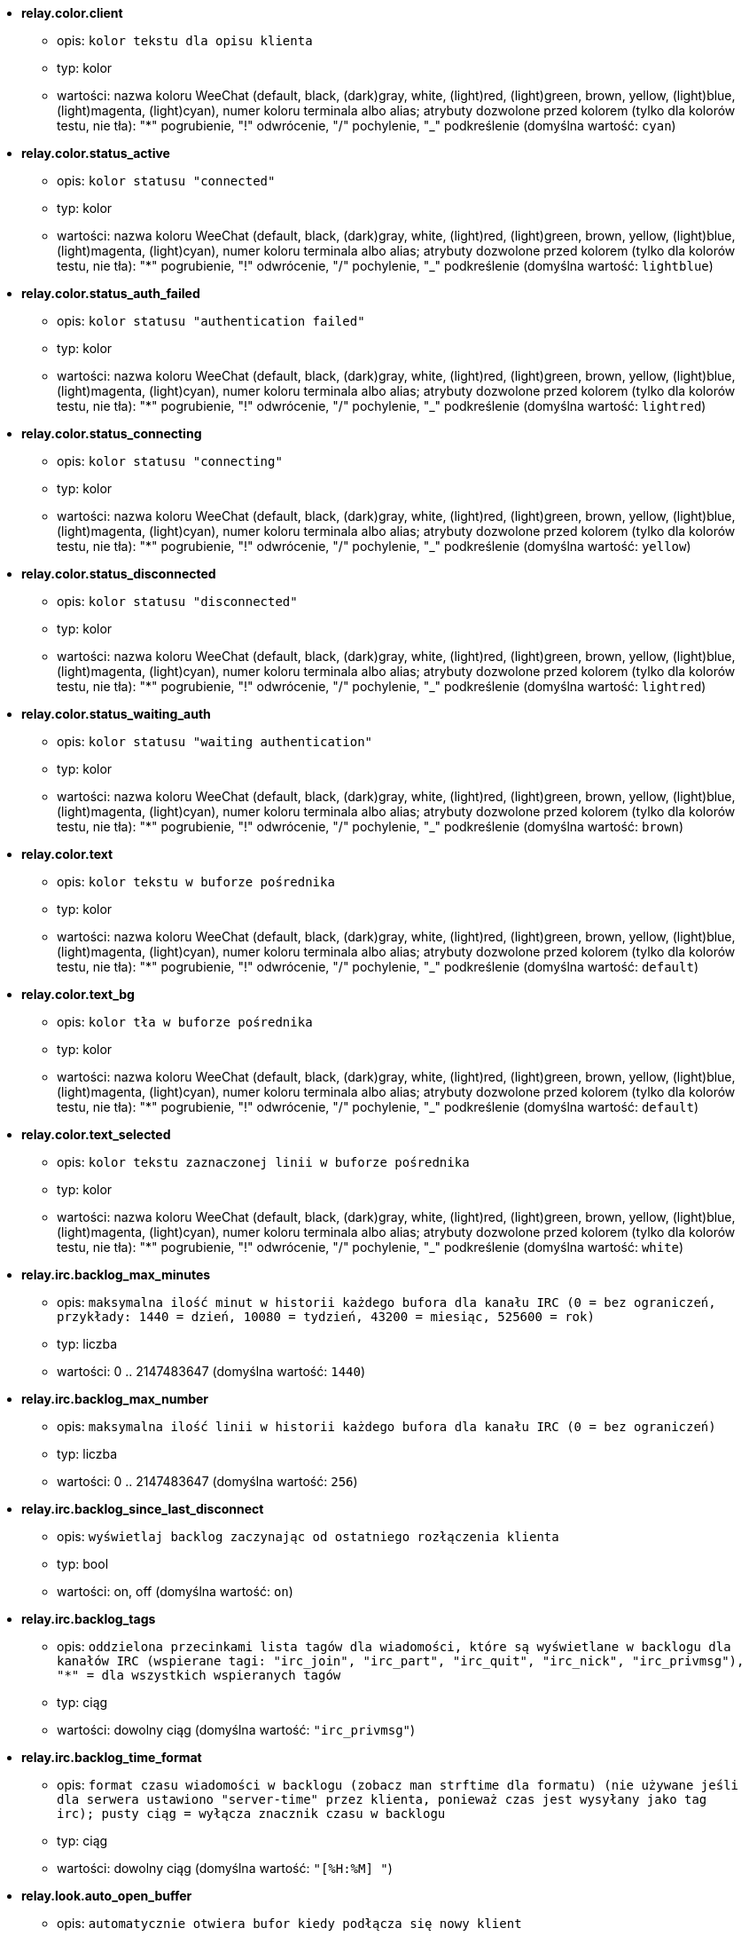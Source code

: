 * [[option_relay.color.client]] *relay.color.client*
** opis: `kolor tekstu dla opisu klienta`
** typ: kolor
** wartości: nazwa koloru WeeChat (default, black, (dark)gray, white, (light)red, (light)green, brown, yellow, (light)blue, (light)magenta, (light)cyan), numer koloru terminala albo alias; atrybuty dozwolone przed kolorem (tylko dla kolorów testu, nie tła): "*" pogrubienie, "!" odwrócenie, "/" pochylenie, "_" podkreślenie (domyślna wartość: `cyan`)

* [[option_relay.color.status_active]] *relay.color.status_active*
** opis: `kolor statusu "connected"`
** typ: kolor
** wartości: nazwa koloru WeeChat (default, black, (dark)gray, white, (light)red, (light)green, brown, yellow, (light)blue, (light)magenta, (light)cyan), numer koloru terminala albo alias; atrybuty dozwolone przed kolorem (tylko dla kolorów testu, nie tła): "*" pogrubienie, "!" odwrócenie, "/" pochylenie, "_" podkreślenie (domyślna wartość: `lightblue`)

* [[option_relay.color.status_auth_failed]] *relay.color.status_auth_failed*
** opis: `kolor statusu "authentication failed"`
** typ: kolor
** wartości: nazwa koloru WeeChat (default, black, (dark)gray, white, (light)red, (light)green, brown, yellow, (light)blue, (light)magenta, (light)cyan), numer koloru terminala albo alias; atrybuty dozwolone przed kolorem (tylko dla kolorów testu, nie tła): "*" pogrubienie, "!" odwrócenie, "/" pochylenie, "_" podkreślenie (domyślna wartość: `lightred`)

* [[option_relay.color.status_connecting]] *relay.color.status_connecting*
** opis: `kolor statusu "connecting"`
** typ: kolor
** wartości: nazwa koloru WeeChat (default, black, (dark)gray, white, (light)red, (light)green, brown, yellow, (light)blue, (light)magenta, (light)cyan), numer koloru terminala albo alias; atrybuty dozwolone przed kolorem (tylko dla kolorów testu, nie tła): "*" pogrubienie, "!" odwrócenie, "/" pochylenie, "_" podkreślenie (domyślna wartość: `yellow`)

* [[option_relay.color.status_disconnected]] *relay.color.status_disconnected*
** opis: `kolor statusu "disconnected"`
** typ: kolor
** wartości: nazwa koloru WeeChat (default, black, (dark)gray, white, (light)red, (light)green, brown, yellow, (light)blue, (light)magenta, (light)cyan), numer koloru terminala albo alias; atrybuty dozwolone przed kolorem (tylko dla kolorów testu, nie tła): "*" pogrubienie, "!" odwrócenie, "/" pochylenie, "_" podkreślenie (domyślna wartość: `lightred`)

* [[option_relay.color.status_waiting_auth]] *relay.color.status_waiting_auth*
** opis: `kolor statusu "waiting authentication"`
** typ: kolor
** wartości: nazwa koloru WeeChat (default, black, (dark)gray, white, (light)red, (light)green, brown, yellow, (light)blue, (light)magenta, (light)cyan), numer koloru terminala albo alias; atrybuty dozwolone przed kolorem (tylko dla kolorów testu, nie tła): "*" pogrubienie, "!" odwrócenie, "/" pochylenie, "_" podkreślenie (domyślna wartość: `brown`)

* [[option_relay.color.text]] *relay.color.text*
** opis: `kolor tekstu w buforze pośrednika`
** typ: kolor
** wartości: nazwa koloru WeeChat (default, black, (dark)gray, white, (light)red, (light)green, brown, yellow, (light)blue, (light)magenta, (light)cyan), numer koloru terminala albo alias; atrybuty dozwolone przed kolorem (tylko dla kolorów testu, nie tła): "*" pogrubienie, "!" odwrócenie, "/" pochylenie, "_" podkreślenie (domyślna wartość: `default`)

* [[option_relay.color.text_bg]] *relay.color.text_bg*
** opis: `kolor tła w buforze pośrednika`
** typ: kolor
** wartości: nazwa koloru WeeChat (default, black, (dark)gray, white, (light)red, (light)green, brown, yellow, (light)blue, (light)magenta, (light)cyan), numer koloru terminala albo alias; atrybuty dozwolone przed kolorem (tylko dla kolorów testu, nie tła): "*" pogrubienie, "!" odwrócenie, "/" pochylenie, "_" podkreślenie (domyślna wartość: `default`)

* [[option_relay.color.text_selected]] *relay.color.text_selected*
** opis: `kolor tekstu zaznaczonej linii w buforze pośrednika`
** typ: kolor
** wartości: nazwa koloru WeeChat (default, black, (dark)gray, white, (light)red, (light)green, brown, yellow, (light)blue, (light)magenta, (light)cyan), numer koloru terminala albo alias; atrybuty dozwolone przed kolorem (tylko dla kolorów testu, nie tła): "*" pogrubienie, "!" odwrócenie, "/" pochylenie, "_" podkreślenie (domyślna wartość: `white`)

* [[option_relay.irc.backlog_max_minutes]] *relay.irc.backlog_max_minutes*
** opis: `maksymalna ilość minut w historii każdego bufora dla kanału IRC (0 = bez ograniczeń, przykłady: 1440 = dzień, 10080 = tydzień, 43200 = miesiąc, 525600 = rok)`
** typ: liczba
** wartości: 0 .. 2147483647 (domyślna wartość: `1440`)

* [[option_relay.irc.backlog_max_number]] *relay.irc.backlog_max_number*
** opis: `maksymalna ilość linii w historii każdego bufora dla kanału IRC (0 = bez ograniczeń)`
** typ: liczba
** wartości: 0 .. 2147483647 (domyślna wartość: `256`)

* [[option_relay.irc.backlog_since_last_disconnect]] *relay.irc.backlog_since_last_disconnect*
** opis: `wyświetlaj backlog zaczynając od ostatniego rozłączenia klienta`
** typ: bool
** wartości: on, off (domyślna wartość: `on`)

* [[option_relay.irc.backlog_tags]] *relay.irc.backlog_tags*
** opis: `oddzielona przecinkami lista tagów dla wiadomości, które są wyświetlane w backlogu dla kanałów IRC (wspierane tagi: "irc_join", "irc_part", "irc_quit", "irc_nick", "irc_privmsg"), "*" = dla wszystkich wspieranych tagów`
** typ: ciąg
** wartości: dowolny ciąg (domyślna wartość: `"irc_privmsg"`)

* [[option_relay.irc.backlog_time_format]] *relay.irc.backlog_time_format*
** opis: `format czasu wiadomości w backlogu (zobacz man strftime dla formatu) (nie używane jeśli dla serwera ustawiono "server-time" przez klienta, ponieważ czas jest wysyłany jako tag irc); pusty ciąg = wyłącza znacznik czasu w backlogu`
** typ: ciąg
** wartości: dowolny ciąg (domyślna wartość: `"[%H:%M] "`)

* [[option_relay.look.auto_open_buffer]] *relay.look.auto_open_buffer*
** opis: `automatycznie otwiera bufor kiedy podłącza się nowy klient`
** typ: bool
** wartości: on, off (domyślna wartość: `on`)

* [[option_relay.look.raw_messages]] *relay.look.raw_messages*
** opis: `ilość nieprzetworzonych wiadomości do zachowania w pamięci, kiedy zamknięty jest bufor nieprzetworzonych danych (wiadomości zostaną wyświetlone po otworzeniu dla nich bufora)`
** typ: liczba
** wartości: 0 .. 65535 (domyślna wartość: `256`)

* [[option_relay.network.allowed_ips]] *relay.network.allowed_ips*
** opis: `POSIX extended regular expression with IPs allowed to use relay (case insensitive, use "(?-i)" at beginning to make it case sensitive), example: "^(123.45.67.89|192.160.*)$"`
** typ: ciąg
** wartości: dowolny ciąg (domyślna wartość: `""`)

* [[option_relay.network.bind_address]] *relay.network.bind_address*
** opis: `adres do przypisania (jeśli puste, połączenie jest możliwe na wszystkich interfejsach, użyj "127.0.0.1", aby pozwolić tylko na połączenia z tej maszyny)`
** typ: ciąg
** wartości: dowolny ciąg (domyślna wartość: `""`)

* [[option_relay.network.clients_purge_delay]] *relay.network.clients_purge_delay*
** opis: `opóźnienie, z jakim zostaną skasowane rozłączone klienty (w minutach, 0 = natychmiast, -1 nigdy)`
** typ: liczba
** wartości: -1 .. 43200 (domyślna wartość: `0`)

* [[option_relay.network.compression_level]] *relay.network.compression_level*
** opis: `stopień kompresji pakietów wysyłanych do klienta za pomocą protokołu WeeChat (0 = kompresja wyłączona, 1 = niska kompresja ... 9 = najwyższa kompresja)`
** typ: liczba
** wartości: 0 .. 9 (domyślna wartość: `6`)

* [[option_relay.network.ipv6]] *relay.network.ipv6*
** opis: `nasłuchuj domyślnie na gnieździe IPv6 (w dodatku do domyślnego IPv4); protokoły IPv4 i IPv6 mogą być wymuszane (pojedynczo lub razem) w nazwie protokołu (zobacz /help relay)`
** typ: bool
** wartości: on, off (domyślna wartość: `on`)

* [[option_relay.network.max_clients]] *relay.network.max_clients*
** opis: `maksymalna ilość klientów łączących się na port`
** typ: liczba
** wartości: 1 .. 1024 (domyślna wartość: `5`)

* [[option_relay.network.password]] *relay.network.password*
** opis: `hasło wymagane od klientów do połączenia z tym pośrednikiem (pusta wartość oznacza brak wymaganego hasła) (zawartość jest przetwarzana, zobacz /help eval)`
** typ: ciąg
** wartości: dowolny ciąg (domyślna wartość: `""`)

* [[option_relay.network.ssl_cert_key]] *relay.network.ssl_cert_key*
** opis: `plik z certyfikatem SSL i kluczem prywatnym (dla obsługi klientów poprzez SSL)`
** typ: ciąg
** wartości: dowolny ciąg (domyślna wartość: `"%h/ssl/relay.pem"`)

* [[option_relay.network.ssl_priorities]] *relay.network.ssl_priorities*
** opis: `ciąg z priorytetami dla gnutls (składnię można znaleźć w dokumentacji gnutls dla funkcji  gnutls_priority_init, często używane ciągi to: "PERFORMANCE", "NORMAL", "SECURE128", "SECURE256", "EXPORT", "NONE")`
** typ: ciąg
** wartości: dowolny ciąg (domyślna wartość: `"NORMAL:-VERS-SSL3.0"`)

* [[option_relay.network.websocket_allowed_origins]] *relay.network.websocket_allowed_origins*
** opis: `rozszerzone wyrażenia regularne POSIX ze źródłami dozwolonymi dla gniazd webowych (nie wrażliwe na wielkość znaków, umieszczenie "(?-i)" na początku sprawi, że wielość znaków będzie miała znaczenie), przykład: "^http://(www\.)?przykład\.(com|org)"`
** typ: ciąg
** wartości: dowolny ciąg (domyślna wartość: `""`)

